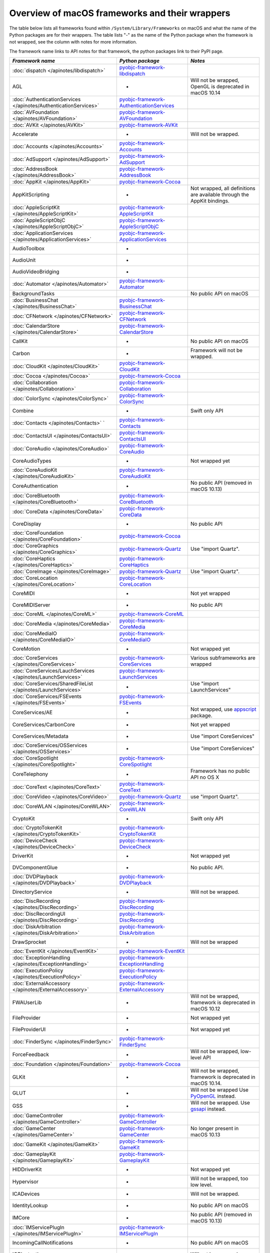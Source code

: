 Overview of macOS frameworks and their wrappers
===============================================

The table below lists all frameworks found within ``/System/Library/Frameworks`` on macOS and what the
name of the Python packages are for their wrappers. The table lists "-" as the name of the Python package when
the framework is not wrapped, see the column with notes for more information.

The framework name links to API notes for that framework, the python packages link to their PyPI page.

+------------------------------------------------------------------+---------------------------------------------+-----------------------------------------+
| *Framework name*                                                 | *Python package*                            | *Notes*                                 |
+==================================================================+=============================================+=========================================+
| :doc:`dispatch </apinotes/libdispatch>`                          | `pyobjc-framework-libdispatch`_             |                                         |
+------------------------------------------------------------------+---------------------------------------------+-----------------------------------------+
| AGL                                                              | -                                           | Will not be wrapped, OpenGL is          |
|                                                                  |                                             | deprecated in macOS 10.14               |
+------------------------------------------------------------------+---------------------------------------------+-----------------------------------------+
| :doc:`AuthenticationServices </apinotes/AuthenticationServices>` | `pyobjc-framework-AuthenticationServices`_  |                                         |
+------------------------------------------------------------------+---------------------------------------------+-----------------------------------------+
| :doc:`AVFoundation </apinotes/AVFoundation>`                     | `pyobjc-framework-AVFoundation`_            |                                         |
+------------------------------------------------------------------+---------------------------------------------+-----------------------------------------+
| :doc:`AVKit </apinotes/AVKit>`                                   | `pyobjc-framework-AVKit`_                   |                                         |
+------------------------------------------------------------------+---------------------------------------------+-----------------------------------------+
| Accelerate                                                       | -                                           | Will not be wrapped.                    |
+------------------------------------------------------------------+---------------------------------------------+-----------------------------------------+
| :doc:`Accounts </apinotes/Accounts>`                             | `pyobjc-framework-Accounts`_                |                                         |
+------------------------------------------------------------------+---------------------------------------------+-----------------------------------------+
| :doc:`AdSupport </apinotes/AdSupport>`                           | `pyobjc-framework-AdSupport`_               |                                         |
+------------------------------------------------------------------+---------------------------------------------+-----------------------------------------+
| :doc:`AddressBook </apinotes/AddressBook>`                       | `pyobjc-framework-AddressBook`_             |                                         |
+------------------------------------------------------------------+---------------------------------------------+-----------------------------------------+
| :doc:`AppKit </apinotes/AppKit>`                                 | `pyobjc-framework-Cocoa`_                   |                                         |
+------------------------------------------------------------------+---------------------------------------------+-----------------------------------------+
| AppKitScripting                                                  | -                                           | Not wrapped, all definitions are        |
|                                                                  |                                             | available through the AppKit bindings.  |
+------------------------------------------------------------------+---------------------------------------------+-----------------------------------------+
| :doc:`AppleScriptKit </apinotes/AppleScriptKit>`                 | `pyobjc-framework-AppleScriptKit`_          |                                         |
+------------------------------------------------------------------+---------------------------------------------+-----------------------------------------+
| :doc:`AppleScriptObjC </apinotes/AppleScriptObjC>`               | `pyobjc-framework-AppleScriptObjC`_         |                                         |
+------------------------------------------------------------------+---------------------------------------------+-----------------------------------------+
| :doc:`ApplicationServices </apinotes/ApplicationServices>`       | `pyobjc-framework-ApplicationServices`_     |                                         |
+------------------------------------------------------------------+---------------------------------------------+-----------------------------------------+
| AudioToolbox                                                     | -                                           |                                         |
+------------------------------------------------------------------+---------------------------------------------+-----------------------------------------+
| AudioUnit                                                        | -                                           |                                         |
+------------------------------------------------------------------+---------------------------------------------+-----------------------------------------+
| AudioVideoBridging                                               | -                                           |                                         |
+------------------------------------------------------------------+---------------------------------------------+-----------------------------------------+
| :doc:`Automator </apinotes/Automator>`                           | `pyobjc-framework-Automator`_               |                                         |
+------------------------------------------------------------------+---------------------------------------------+-----------------------------------------+
| BackgroundTasks                                                  |                                             | No public API on macOS                  |
+------------------------------------------------------------------+---------------------------------------------+-----------------------------------------+
| :doc:`BusinessChat </apinotes/BusinessChat>`                     | `pyobjc-framework-BusinessChat`_            |                                         |
+------------------------------------------------------------------+---------------------------------------------+-----------------------------------------+
| :doc:`CFNetwork </apinotes/CFNetwork>`                           | `pyobjc-framework-CFNetwork`_               |                                         |
+------------------------------------------------------------------+---------------------------------------------+-----------------------------------------+
| :doc:`CalendarStore </apinotes/CalendarStore>`                   | `pyobjc-framework-CalendarStore`_           |                                         |
+------------------------------------------------------------------+---------------------------------------------+-----------------------------------------+
| CallKit                                                          | -                                           | No public API on macOS                  |
+------------------------------------------------------------------+---------------------------------------------+-----------------------------------------+
| Carbon                                                           | -                                           | Framework will not be wrapped.          |
+------------------------------------------------------------------+---------------------------------------------+-----------------------------------------+
| :doc:`CloudKit </apinotes/CloudKit>`                             | `pyobjc-framework-CloudKit`_                |                                         |
+------------------------------------------------------------------+---------------------------------------------+-----------------------------------------+
| :doc:`Cocoa </apinotes/Cocoa>`                                   | `pyobjc-framework-Cocoa`_                   |                                         |
+------------------------------------------------------------------+---------------------------------------------+-----------------------------------------+
| :doc:`Collaboration </apinotes/Collaboration>`                   | `pyobjc-framework-Collaboration`_           |                                         |
+------------------------------------------------------------------+---------------------------------------------+-----------------------------------------+
| :doc:`ColorSync </apinotes/ColorSync>`                           | `pyobjc-framework-ColorSync`_               |                                         |
+------------------------------------------------------------------+---------------------------------------------+-----------------------------------------+
| Combine                                                          | -                                           | Swift only API                          |
+------------------------------------------------------------------+---------------------------------------------+-----------------------------------------+
| :doc:`Contacts </apinotes/Contacts>`  `                          | `pyobjc-framework-Contacts`_                |                                         |
+------------------------------------------------------------------+---------------------------------------------+-----------------------------------------+
| :doc:`ContactsUI </apinotes/ContactsUI>`                         | `pyobjc-framework-ContactsUI`_              |                                         |
+------------------------------------------------------------------+---------------------------------------------+-----------------------------------------+
| :doc:`CoreAudio </apinotes/CoreAudio>`                           | `pyobjc-framework-CoreAudio`_               |                                         |
+------------------------------------------------------------------+---------------------------------------------+-----------------------------------------+
| CoreAudioTypes                                                   | -                                           | Not wrapped yet                         |
+------------------------------------------------------------------+---------------------------------------------+-----------------------------------------+
| :doc:`CoreAudioKit </apinotes/CoreAudioKit>`                     | `pyobjc-framework-CoreAudioKit`_            |                                         |
+------------------------------------------------------------------+---------------------------------------------+-----------------------------------------+
| CoreAuthentication                                               | -                                           | No public API (removed in macOS 10.13)  |
+------------------------------------------------------------------+---------------------------------------------+-----------------------------------------+
| :doc:`CoreBluetooth </apinotes/CoreBluetooth>`                   | `pyobjc-framework-CoreBluetooth`_           |                                         |
+------------------------------------------------------------------+---------------------------------------------+-----------------------------------------+
| :doc:`CoreData </apinotes/CoreData>`                             | `pyobjc-framework-CoreData`_                |                                         |
+------------------------------------------------------------------+---------------------------------------------+-----------------------------------------+
| CoreDisplay                                                      | -                                           | No public API                           |
+------------------------------------------------------------------+---------------------------------------------+-----------------------------------------+
| :doc:`CoreFoundation </apinotes/CoreFoundation>`                 | `pyobjc-framework-Cocoa`_                   |                                         |
+------------------------------------------------------------------+---------------------------------------------+-----------------------------------------+
| :doc:`CoreGraphics </apinotes/CoreGraphics>`                     | `pyobjc-framework-Quartz`_                  | Use "import Quartz".                    |
+------------------------------------------------------------------+---------------------------------------------+-----------------------------------------+
| :doc:`CoreHaptics </apinotes/CoreHaptics>`                       | `pyobjc-framework-CoreHaptics`_             |                                         |
+------------------------------------------------------------------+---------------------------------------------+-----------------------------------------+
| :doc:`CoreImage </apinotes/CoreImage>`                           | `pyobjc-framework-Quartz`_                  | Use "import Quartz".                    |
+------------------------------------------------------------------+---------------------------------------------+-----------------------------------------+
| :doc:`CoreLocation </apinotes/CoreLocation>`                     | `pyobjc-framework-CoreLocation`_            |                                         |
+------------------------------------------------------------------+---------------------------------------------+-----------------------------------------+
| CoreMIDI                                                         | -                                           | Not yet wrapped                         |
+------------------------------------------------------------------+---------------------------------------------+-----------------------------------------+
| CoreMIDIServer                                                   | -                                           | No public API                           |
+------------------------------------------------------------------+---------------------------------------------+-----------------------------------------+
| :doc:`CoreML </apinotes/CoreML>`                                 | `pyobjc-framework-CoreML`_                  |                                         |
+------------------------------------------------------------------+---------------------------------------------+-----------------------------------------+
| :doc:`CoreMedia </apinotes/CoreMedia>`                           | `pyobjc-framework-CoreMedia`_               |                                         |
+------------------------------------------------------------------+---------------------------------------------+-----------------------------------------+
| :doc:`CoreMediaIO </apinotes/CoreMediaIO>`                       | `pyobjc-framework-CoreMediaIO`_             |                                         |
+------------------------------------------------------------------+---------------------------------------------+-----------------------------------------+
| CoreMotion                                                       | -                                           | Not wrapped yet                         |
+------------------------------------------------------------------+---------------------------------------------+-----------------------------------------+
| :doc:`CoreServices </apinotes/CoreServices>`                     | `pyobjc-framework-CoreServices`_            | Various subframeworks are wrapped       |
+------------------------------------------------------------------+---------------------------------------------+-----------------------------------------+
| :doc:`CoreServices/LauchServices </apinotes/LaunchServices>`     | `pyobjc-framework-LaunchServices`_          |                                         |
+------------------------------------------------------------------+---------------------------------------------+-----------------------------------------+
| :doc:`CoreServices/SharedFileList </apinotes/LaunchServices>`    | -                                           | Use "import LaunchServices"             |
+------------------------------------------------------------------+---------------------------------------------+-----------------------------------------+
| :doc:`CoreServices/FSEvents </apinotes/FSEvents>`                | `pyobjc-framework-FSEvents`_                |                                         |
+------------------------------------------------------------------+---------------------------------------------+-----------------------------------------+
| CoreServices/AE                                                  | -                                           | Not wrapped, use `appscript`_ package.  |
+------------------------------------------------------------------+---------------------------------------------+-----------------------------------------+
| CoreServices/CarbonCore                                          | -                                           | Not yet wrapped                         |
+------------------------------------------------------------------+---------------------------------------------+-----------------------------------------+
| CoreServices/Metadata                                            | -                                           | Use "import CoreServices"               |
+------------------------------------------------------------------+---------------------------------------------+-----------------------------------------+
| :doc:`CoreServices/OSServices </apinotes/OSServices>`            | -                                           | Use "import CoreServices"               |
+------------------------------------------------------------------+---------------------------------------------+-----------------------------------------+
| :doc:`CoreSpotlight </apinotes/CoreSpotlight>`                   | `pyobjc-framework-CoreSpotlight`_           |                                         |
+------------------------------------------------------------------+---------------------------------------------+-----------------------------------------+
| CoreTelephony                                                    | -                                           | Framework has no public API no OS X     |
+------------------------------------------------------------------+---------------------------------------------+-----------------------------------------+
| :doc:`CoreText </apinotes/CoreText>`                             | `pyobjc-framework-CoreText`_                |                                         |
+------------------------------------------------------------------+---------------------------------------------+-----------------------------------------+
| :doc:`CoreVideo </apinotes/CoreVideo>`                           | `pyobjc-framework-Quartz`_                  | use "import Quartz".                    |
+------------------------------------------------------------------+---------------------------------------------+-----------------------------------------+
| :doc:`CoreWLAN </apinotes/CoreWLAN>`                             | `pyobjc-framework-CoreWLAN`_                |                                         |
+------------------------------------------------------------------+---------------------------------------------+-----------------------------------------+
| CryptoKit                                                        | -                                           | Swift only API                          |
+------------------------------------------------------------------+---------------------------------------------+-----------------------------------------+
| :doc:`CryptoTokenKit </apinotes/CryptoTokenKit>`                 | `pyobjc-framework-CryptoTokenKit`_          |                                         |
+------------------------------------------------------------------+---------------------------------------------+-----------------------------------------+
| :doc:`DeviceCheck </apinotes/DeviceCheck>`                       | `pyobjc-framework-DeviceCheck`_             |                                         |
+------------------------------------------------------------------+---------------------------------------------+-----------------------------------------+
| DriverKit                                                        | -                                           | Not wrapped yet                         |
+------------------------------------------------------------------+---------------------------------------------+-----------------------------------------+
| DVComponentGlue                                                  | -                                           | No public API.                          |
+------------------------------------------------------------------+---------------------------------------------+-----------------------------------------+
| :doc:`DVDPlayback </apinotes/DVDPlayback>`                       | `pyobjc-framework-DVDPlayback`_             |                                         |
+------------------------------------------------------------------+---------------------------------------------+-----------------------------------------+
| DirectoryService                                                 | -                                           | Will not be wrapped.                    |
+------------------------------------------------------------------+---------------------------------------------+-----------------------------------------+
| :doc:`DiscRecording </apinotes/DiscRecording>`                   | `pyobjc-framework-DiscRecording`_           |                                         |
+------------------------------------------------------------------+---------------------------------------------+-----------------------------------------+
| :doc:`DiscRecordingUI </apinotes/DiscRecording>`                 | `pyobjc-framework-DiscRecording`_           |                                         |
+------------------------------------------------------------------+---------------------------------------------+-----------------------------------------+
| :doc:`DiskArbitration </apinotes/DiskArbitration>`               | `pyobjc-framework-DiskArbitration`_         |                                         |
+------------------------------------------------------------------+---------------------------------------------+-----------------------------------------+
| DrawSprocket                                                     | -                                           | Will not be wrapped                     |
+------------------------------------------------------------------+---------------------------------------------+-----------------------------------------+
| :doc:`EventKit </apinotes/EventKit>`                             | `pyobjc-framework-EventKit`_                |                                         |
+------------------------------------------------------------------+---------------------------------------------+-----------------------------------------+
| :doc:`ExceptionHandling </apinotes/ExceptionHandling>`           | `pyobjc-framework-ExceptionHandling`_       |                                         |
+------------------------------------------------------------------+---------------------------------------------+-----------------------------------------+
| :doc:`ExecutionPolicy </apinotes/ExecutionPolicy>`               | `pyobjc-framework-ExecutionPolicy`_         |                                         |
+------------------------------------------------------------------+---------------------------------------------+-----------------------------------------+
| :doc:`ExternalAccessory </apinotes/ExternalAccessory>`           | `pyobjc-framework-ExternalAccessory`_       |                                         |
+------------------------------------------------------------------+---------------------------------------------+-----------------------------------------+
| FWAUserLib                                                       | -                                           | Will not be wrapped, framework is       |
|                                                                  |                                             | deprecated in macOS 10.12               |
+------------------------------------------------------------------+---------------------------------------------+-----------------------------------------+
| FileProvider                                                     | -                                           | Not wrapped yet                         |
+------------------------------------------------------------------+---------------------------------------------+-----------------------------------------+
| FileProviderUI                                                   | -                                           | Not wrapped yet                         |
+------------------------------------------------------------------+---------------------------------------------+-----------------------------------------+
| :doc:`FinderSync </apinotes/FinderSync>`                         | `pyobjc-framework-FinderSync`_              |                                         |
+------------------------------------------------------------------+---------------------------------------------+-----------------------------------------+
| ForceFeedback                                                    | -                                           | Will not be wrapped, low-level API      |
+------------------------------------------------------------------+---------------------------------------------+-----------------------------------------+
| :doc:`Foundation </apinotes/Foundation>`                         | `pyobjc-framework-Cocoa`_                   |                                         |
+------------------------------------------------------------------+---------------------------------------------+-----------------------------------------+
| GLKit                                                            | -                                           | Will not be wrapped, framework is       |
|                                                                  |                                             | deprecated in macOS 10.14.              |
+------------------------------------------------------------------+---------------------------------------------+-----------------------------------------+
| GLUT                                                             | -                                           | Will not be wrapped                     |
|                                                                  |                                             | Use `PyOpenGL`_ instead.                |
+------------------------------------------------------------------+---------------------------------------------+-----------------------------------------+
| GSS                                                              | -                                           | Will not be wrapped.                    |
|                                                                  |                                             | Use `gssapi`_ instead.                  |
+------------------------------------------------------------------+---------------------------------------------+-----------------------------------------+
| :doc:`GameController </apinotes/GameController>`                 | `pyobjc-framework-GameController`_          |                                         |
+------------------------------------------------------------------+---------------------------------------------+-----------------------------------------+
| :doc:`GameCenter </apinotes/GameCenter>`                         | `pyobjc-framework-GameCenter`_              | No longer present in macOS 10.13        |
+------------------------------------------------------------------+---------------------------------------------+-----------------------------------------+
| :doc:`GameKit </apinotes/GameKit>`                               | `pyobjc-framework-GameKit`_                 |                                         |
+------------------------------------------------------------------+---------------------------------------------+-----------------------------------------+
| :doc:`GameplayKit </apinotes/GameplayKit>`                       | `pyobjc-framework-GameplayKit`_             |                                         |
+------------------------------------------------------------------+---------------------------------------------+-----------------------------------------+
| HIDDriverKit                                                     | -                                           | Not wrapped yet                         |
+------------------------------------------------------------------+---------------------------------------------+-----------------------------------------+
| Hypervisor                                                       | -                                           | Will not be wrapped, too low level.     |
+------------------------------------------------------------------+---------------------------------------------+-----------------------------------------+
| ICADevices                                                       | -                                           | Will not be wrapped.                    |
+------------------------------------------------------------------+---------------------------------------------+-----------------------------------------+
| IdentityLookup                                                   | -                                           | No public API on macOS                  |
+------------------------------------------------------------------+---------------------------------------------+-----------------------------------------+
| IMCore                                                           | -                                           | No public API (removed in macOS 10.13)  |
+------------------------------------------------------------------+---------------------------------------------+-----------------------------------------+
| :doc:`IMServicePlugIn </apinotes/IMServicePlugIn>`               | `pyobjc-framework-IMServicePlugIn`_         |                                         |
+------------------------------------------------------------------+---------------------------------------------+-----------------------------------------+
| IncomingCallNotifications                                        | -                                           | No public API on macOS                  |
+------------------------------------------------------------------+---------------------------------------------+-----------------------------------------+
| IOBluetooth                                                      | -                                           | Will not be wrapped.                    |
+------------------------------------------------------------------+---------------------------------------------+-----------------------------------------+
| IOBluetoothUI                                                    | -                                           | Will not be wrapped.                    |
+------------------------------------------------------------------+---------------------------------------------+-----------------------------------------+
| IOKit                                                            | -                                           | Will not be wrapped.                    |
+------------------------------------------------------------------+---------------------------------------------+-----------------------------------------+
| :doc:`IOSurface </apinotes/IOSurface>`                           | `pyobjc-framework-IOSurface`_               |                                         |
+------------------------------------------------------------------+---------------------------------------------+-----------------------------------------+
| IOUSBHost                                                        | -                                           | Not wrapped yet                         |
+------------------------------------------------------------------+---------------------------------------------+-----------------------------------------+
| :doc:`ImageCaptureCore </apinotes/ImageCaptureCore>`             | `pyobjc-framework-ImageCaptureCore`_        |                                         |
+------------------------------------------------------------------+---------------------------------------------+-----------------------------------------+
| :doc:`ImageIO </apinotes/ImageIO>`                               | `pyobjc-framework-Quartz`_                  | use "import Quartz".                    |
+------------------------------------------------------------------+---------------------------------------------+-----------------------------------------+
| Quartz / :doc:`ImageKit </apinotes/ImageKit>`                    | `pyobjc-framework-Quartz`_                  | use "import Quartz".                    |
+------------------------------------------------------------------+---------------------------------------------+-----------------------------------------+
| :doc:`InputMethodKit </apinotes/InputMethodKit>`                 | `pyobjc-framework-InputMethodKit`_          |                                         |
+------------------------------------------------------------------+---------------------------------------------+-----------------------------------------+
| :doc:`InstallerPlugins </apinotes/InstallerPlugins>`             | `pyobjc-framework-InstallerPlugins`_        |                                         |
+------------------------------------------------------------------+---------------------------------------------+-----------------------------------------+
| :doc:`InstantMessage </apinotes/InstantMessage>`                 | `pyobjc-framework-InstantMessage`_          |                                         |
+------------------------------------------------------------------+---------------------------------------------+-----------------------------------------+
| :doc:`Intents </apinotes/Intents>`                               | `pyobjc-framework-Intents`_                 |                                         |
+------------------------------------------------------------------+---------------------------------------------+-----------------------------------------+
| JavaFrameEmbedding                                               | -                                           | Will not be wrapped.                    |
+------------------------------------------------------------------+---------------------------------------------+-----------------------------------------+
| :doc:`JavaScriptCore </apinotes/JavaScriptCore>`                 | `pyobjc-framework-WebKit`_                  |                                         |
+------------------------------------------------------------------+---------------------------------------------+-----------------------------------------+
| JavaVM                                                           | -                                           | Will not be wrapped.                    |
+------------------------------------------------------------------+---------------------------------------------+-----------------------------------------+
| Kerberos                                                         | -                                           | Will not be wrapped.                    |
+------------------------------------------------------------------+---------------------------------------------+-----------------------------------------+
| Kernel                                                           | -                                           | Will not be wrapped.                    |
+------------------------------------------------------------------+---------------------------------------------+-----------------------------------------+
| LDAP                                                             | -                                           | Will not be wrapped.                    |
|                                                                  |                                             | Use `python-ldap`_ instead.             |
+------------------------------------------------------------------+---------------------------------------------+-----------------------------------------+
| :doc:`LatentSemanticMapping </apinotes/LatentSemanticMapping>`   | `pyobjc-framework-LatentSemanticMapping`_   |                                         |
+------------------------------------------------------------------+---------------------------------------------+-----------------------------------------+
| :doc:`LinkPresentation </apinotes/LinkPresentation>`             | `pyobjc-framework-LinkPresentation`_        |                                         |
+------------------------------------------------------------------+---------------------------------------------+-----------------------------------------+
| :doc:`LocalAuthentication </apinotes/LocalAuthentication>`       | `pyobjc-framework-LocalAuthentication`_     |                                         |
+------------------------------------------------------------------+---------------------------------------------+-----------------------------------------+
| :doc:`Logging </apinotes/Logging>`                               | `pyobjc-framework-Logging`_                 |                                         |
+------------------------------------------------------------------+---------------------------------------------+-----------------------------------------+
| :doc:`MapKit </apinotes/MapKit>`                                 | `pyobjc-framework-MapKit`_                  |                                         |
+------------------------------------------------------------------+---------------------------------------------+-----------------------------------------+
| :doc:`MediaAccessibility </apinotes/MediaAccessibility>`         | `pyobjc-framework-MediaAccessibility`_      |                                         |
+------------------------------------------------------------------+---------------------------------------------+-----------------------------------------+
| :doc:`MediaLibrary </apinotes/MediaLibrary>`                     | `pyobjc-framework-MediaLibrary`_            |                                         |
+------------------------------------------------------------------+---------------------------------------------+-----------------------------------------+
| :doc:`MediaPlayer </apinotes/MediaPlayer>`                       | `pyobjc-framework-MediaPlayer`_             |                                         |
+------------------------------------------------------------------+---------------------------------------------+-----------------------------------------+
| :doc:`MediaToolbox </apinotes/MediaToolbox>`                     | `pyobjc-framework-MediaToolbox`_            |                                         |
+------------------------------------------------------------------+---------------------------------------------+-----------------------------------------+
| :doc:`Message </apinotes/Message>`                               | `pyobjc-framework-Message`_                 | Not present on OSX 10.9 or later        |
+------------------------------------------------------------------+---------------------------------------------+-----------------------------------------+
| Metal                                                            | -                                           | Not wrapped yet                         |
+------------------------------------------------------------------+---------------------------------------------+-----------------------------------------+
| :doc:`MetalKit </apinotes/MetalKit>`                             | `pyobjc-framework-MetalKit`_                |                                         |
+------------------------------------------------------------------+---------------------------------------------+-----------------------------------------+
| MetalPerformanceShaders                                          | -                                           | Not wrapped yet                         |
+------------------------------------------------------------------+---------------------------------------------+-----------------------------------------+
| MetricKit                                                        | -                                           | No public API on macOS                  |
+------------------------------------------------------------------+---------------------------------------------+-----------------------------------------+
| :doc:`ModelIO </apinotes/ModelIO>`                               | `pyobjc-framework-ModelIO`_                 |                                         |
+------------------------------------------------------------------+---------------------------------------------+-----------------------------------------+
| :doc:`MultipeerConnectivity </apinotes/MultipeerConnectivity>`   | `pyobjc-framework-MultipeerConnectivity`_   |                                         |
+------------------------------------------------------------------+---------------------------------------------+-----------------------------------------+
| :doc:`NaturalLanguage </apinotes/NaturalLanguage>`               | `pyobjc-framework-NaturalLanguage`_         |                                         |
+------------------------------------------------------------------+---------------------------------------------+-----------------------------------------+
| :doc:`NetFS </apinotes/NetFS>`                                   | `pyobjc-framework-NetFS`_                   |                                         |
+------------------------------------------------------------------+---------------------------------------------+-----------------------------------------+
| :doc:`Network </apinotes/Network>`                               | `pyobjc-framework-Network`_                 |                                         |
+------------------------------------------------------------------+---------------------------------------------+-----------------------------------------+
| NetworkDriverKit                                                 | -                                           | Not wrapped yet                         |
+------------------------------------------------------------------+---------------------------------------------+-----------------------------------------+
| :doc:`NetworkExtension </apinotes/NetworkExtension>`             | `pyobjc-framework-NetworkExtension`_        |                                         |
+------------------------------------------------------------------+---------------------------------------------+-----------------------------------------+
| :doc:`NotificationCenter </apinotes/NotificationCenter>`         | `pyobjc-framework-NotificationCenter`_      |                                         |
+------------------------------------------------------------------+---------------------------------------------+-----------------------------------------+
| :doc:`OSAKit </apinotes/OSAKit>`                                 | `pyobjc-framework-OSAKit`_                  |                                         |
+------------------------------------------------------------------+---------------------------------------------+-----------------------------------------+
| OpenAL                                                           | -                                           | Will not be wrapped.                    |
|                                                                  |                                             | Use `PyAL`_ instead.                    |
|                                                                  |                                             | Deprecated in macOS 10.15.              |
+------------------------------------------------------------------+---------------------------------------------+-----------------------------------------+
| OpenCL                                                           | -                                           | Will not be wrapped.                    |
|                                                                  |                                             | Use `pyopencl`_ instead.                |
+------------------------------------------------------------------+---------------------------------------------+-----------------------------------------+
| :doc:`OpenDirectory </apinotes/OpenDirectory>`                   | `pyobjc-framework-OpenDirectory`_           |                                         |
+------------------------------------------------------------------+---------------------------------------------+-----------------------------------------+
| OpenGL                                                           | -                                           | Will not be wrapped.                    |
|                                                                  |                                             | Use `PyOpenGL`_ instead.                |
+------------------------------------------------------------------+---------------------------------------------+-----------------------------------------+
| PCSC                                                             | -                                           | Use `pyscard`_ instead.                 |
+------------------------------------------------------------------+---------------------------------------------+-----------------------------------------+
| :doc:`PDFKit </apinotes/PDFKit>`                                 | `pyobjc-framework-Quartz`_                  | Use "import Quartz".                    |
+------------------------------------------------------------------+---------------------------------------------+-----------------------------------------+
| :doc:`PencilKit </apinotes/PencilKit>`                           | `pyobjc-framework-PencilKit`_               |                                         |
+------------------------------------------------------------------+---------------------------------------------+-----------------------------------------+
| :doc:`Photos </apinotes/Photos>`                                 | `pyobjc-framework-Photos`_                  |                                         |
+------------------------------------------------------------------+---------------------------------------------+-----------------------------------------+
| :doc:`PhotosUI </apinotes/PhotosUI>`                             | `pyobjc-framework-PhotosUI`_                |                                         |
+------------------------------------------------------------------+---------------------------------------------+-----------------------------------------+
| :doc:`PreferencePanes </apinotes/PreferencePanes>`               | `pyobjc-framework-PreferencePanes`_         |                                         |
+------------------------------------------------------------------+---------------------------------------------+-----------------------------------------+
| :doc:`PubSub </apinotes/PubSub>`                                 | `pyobjc-framework-PubSub`_                  |                                         |
+------------------------------------------------------------------+---------------------------------------------+-----------------------------------------+
| :doc:`PushKit </apinotes/PushKit>`                               | `pyobjc-framework-PushKit`_                 |                                         |
+------------------------------------------------------------------+---------------------------------------------+-----------------------------------------+
| Python                                                           | -                                           | Will not be wrapped.                    |
+------------------------------------------------------------------+---------------------------------------------+-----------------------------------------+
| :doc:`QTKit </apinotes/QTKit>`                                   | `pyobjc-framework-QTKit`_                   | Removed in macOS 10.15                  |
+------------------------------------------------------------------+---------------------------------------------+-----------------------------------------+
| :doc:`Quartz </apinotes/Quartz>`                                 | `pyobjc-framework-Quartz`_                  |                                         |
+------------------------------------------------------------------+---------------------------------------------+-----------------------------------------+
| :doc:`QuickLookThumbnailing </apinotes/QuickLookThumbnailing>`   | `pyobjc-framework-QuickLookThumbnailing`_   |                                         |
+------------------------------------------------------------------+---------------------------------------------+-----------------------------------------+
| Quartz / :doc:`QuartzComposer </apinotes/QuartzComposer>`        | `pyobjc-framework-Quartz`_                  | Use "import Quartz"                     |
+------------------------------------------------------------------+---------------------------------------------+-----------------------------------------+
| :doc:`QuartzCore </apinotes/QuartzCore>`                         | `pyobjc-framework-Quartz`_                  | Use "import Quartz".                    |
+------------------------------------------------------------------+---------------------------------------------+-----------------------------------------+
| Quartz / :doc:`QuartzFilters </apinotes/QuartzFilters>`          | `pyobjc-framework-Quartz`_                  | Use "import Quartz".                    |
+------------------------------------------------------------------+---------------------------------------------+-----------------------------------------+
| :doc:`QuickLook </apinotes/QuickLook>`                           | `pyobjc-framework-Quartz`_                  | Use "import Quartz".                    |
+------------------------------------------------------------------+---------------------------------------------+-----------------------------------------+
| Quartz / :doc:`QuickLookUI </apinotes/QuickLookUI>`              | `pyobjc-framework-Quartz`_                  | Use "import Quartz".                    |
+------------------------------------------------------------------+---------------------------------------------+-----------------------------------------+
| QuickTime                                                        | -                                           | Will not be wrapped.                    |
+------------------------------------------------------------------+---------------------------------------------+-----------------------------------------+
| Ruby                                                             | -                                           | Will not be wrapped.                    |
+------------------------------------------------------------------+---------------------------------------------+-----------------------------------------+
| :doc:`SafariServices </apinotes/SafariServices>`                 | `pyobjc-framework-SafariServices`_          |                                         |
+------------------------------------------------------------------+---------------------------------------------+-----------------------------------------+
| :doc:`SceneKit </apinotes/SceneKit>`                             | `pyobjc-framework-SceneKit`_                |                                         |
+------------------------------------------------------------------+---------------------------------------------+-----------------------------------------+
| :doc:`ScreenSaver </apinotes/ScreenSaver>`                       | `pyobjc-framework-ScreenSaver`_             |                                         |
+------------------------------------------------------------------+---------------------------------------------+-----------------------------------------+
| ScreenTime                                                       | -                                           | Not a public API.                       |
+------------------------------------------------------------------+---------------------------------------------+-----------------------------------------+
| Scripting                                                        | -                                           | This framework is (long) deprecated,    |
|                                                                  |                                             | use "import Foundation" instead.        |
+------------------------------------------------------------------+---------------------------------------------+-----------------------------------------+
| :doc:`ScriptingBridge </apinotes/ScriptingBridge>`               | `pyobjc-framework-ScriptingBridge`_         |                                         |
+------------------------------------------------------------------+---------------------------------------------+-----------------------------------------+
| :doc:`Security </apinotes/Security>`                             | `pyobjc-framework-Security`_                |                                         |
+------------------------------------------------------------------+---------------------------------------------+-----------------------------------------+
| :doc:`SecurityFoundation </apinotes/SecurityFoundation>`         | `pyobjc-framework-SecurityFoundation`_      |                                         |
+------------------------------------------------------------------+---------------------------------------------+-----------------------------------------+
| :doc:`SecurityInterface </apinotes/SecurityInterface>`           | `pyobjc-framework-SecurityInterface`_       |                                         |
+------------------------------------------------------------------+---------------------------------------------+-----------------------------------------+
| :doc:`ServerNotification </apinotes/ServerNotification>`         | `pyobjc-framework-ServerNotification`_      | Removed in macOS 10.9                   |
+------------------------------------------------------------------+---------------------------------------------+-----------------------------------------+
| :doc:`ServiceManagement </apinotes/ServiceManagement>`           | `pyobjc-framework-ServiceManagement`_       |                                         |
+------------------------------------------------------------------+---------------------------------------------+-----------------------------------------+
| :doc:`Social </apinotes/Social>`                                 | `pyobjc-framework-Social`_                  |                                         |
+------------------------------------------------------------------+---------------------------------------------+-----------------------------------------+
| SoundAnalysis                                                    | -                                           | Not wrapped yet                         |
+------------------------------------------------------------------+---------------------------------------------+-----------------------------------------+
| :doc:`Speech </apinotes/Speech>`                                 | `pyobjc-framework-Speech`_                  |                                         |
+------------------------------------------------------------------+---------------------------------------------+-----------------------------------------+
| :doc:`SpriteKit </apinotes/SpriteKit>`                           | `pyobjc-framework-SpriteKit`_               |                                         |
+------------------------------------------------------------------+---------------------------------------------+-----------------------------------------+
| :doc:`StoreKit </apinotes/StoreKit>`                             | `pyobjc-framework-StoreKit`_                |                                         |
+------------------------------------------------------------------+---------------------------------------------+-----------------------------------------+
| SwiftUI                                                          | -                                           | Swift only API.                         |
+------------------------------------------------------------------+---------------------------------------------+-----------------------------------------+
| :doc:`SyncServices </apinotes/SyncServices>`                     | `pyobjc-framework-SyncServices`_            |                                         |
+------------------------------------------------------------------+---------------------------------------------+-----------------------------------------+
| System                                                           | -                                           | No public API.                          |
+------------------------------------------------------------------+---------------------------------------------+-----------------------------------------+
| :doc:`SystemExtensions </apinotes/SystemExtensions>`             | `pyobjc-framework-SystemExtensions`_        |                                         |
+------------------------------------------------------------------+---------------------------------------------+-----------------------------------------+
| :doc:`SystemConfiguration </apinotes/SystemConfiguration>`       | `pyobjc-framework-SystemConfiguration`_     |                                         |
+------------------------------------------------------------------+---------------------------------------------+-----------------------------------------+
| TWAIN                                                            | -                                           | Will not be wrapped. Use the            |
|                                                                  |                                             | "ImageCaptureCore" framework instead.   |
+------------------------------------------------------------------+---------------------------------------------+-----------------------------------------+
| Tcl                                                              | -                                           | Will not be wrapped.                    |
+------------------------------------------------------------------+---------------------------------------------+-----------------------------------------+
| Tk                                                               | -                                           | Will not be wrapped, use :mod:`tkinter`.|
+------------------------------------------------------------------+---------------------------------------------+-----------------------------------------+
| USBDriverKit                                                     | -                                           | Not wrapped yet                         |
+------------------------------------------------------------------+---------------------------------------------+-----------------------------------------+
| USBSerialDriverKit                                               | -                                           | Not wrapped yet                         |
+------------------------------------------------------------------+---------------------------------------------+-----------------------------------------+
| :doc:`UserNotifications </apinotes/UserNotifications>`           | `pyobjc-framework-UserNotifications`_       |                                         |
+------------------------------------------------------------------+---------------------------------------------+-----------------------------------------+
| VideoDecodeAcceleration                                          | -                                           | Deprecated in macOS 10.11, won't be     |
|                                                                  |                                             | wrapped.                                |
+------------------------------------------------------------------+---------------------------------------------+-----------------------------------------+
| :doc:`VideoSubscriberAccount </apinotes/VideoSubscriberAccount>` | `pyobjc-framework-VideoSubscriberAccount`_  |                                         |
+------------------------------------------------------------------+---------------------------------------------+-----------------------------------------+
| :doc:`VideoToolbox </apinotes/VideoToolbox>`                     | `pyobjc-framework-VideoToolbox`_            |                                         |
+------------------------------------------------------------------+---------------------------------------------+-----------------------------------------+
| :doc:`Vision </apinotes/Vision>`                                 | `pyobjc-framework-Vision`_                  |                                         |
+------------------------------------------------------------------+---------------------------------------------+-----------------------------------------+
| :doc:`WebKit </apinotes/WebKit>`                                 | `pyobjc-framework-WebKit`_                  |                                         |
+------------------------------------------------------------------+---------------------------------------------+-----------------------------------------+
| :doc:`XgridFoundation </apinotes/XgridFoundation>`               | `pyobjc-framework-XgridFoundation`_         | Not present on OSX 10.8 or later        |
+------------------------------------------------------------------+---------------------------------------------+-----------------------------------------+
| :doc:`iTunesLibrary </apinotes/iTunesLibrary>`                   | `pyobjc-framework-iTunesLibrary`_           |                                         |
+------------------------------------------------------------------+---------------------------------------------+-----------------------------------------+
| vecLib                                                           | -                                           | Will not be wrapped.                    |
+------------------------------------------------------------------+---------------------------------------------+-----------------------------------------+
| vmnet                                                            | -                                           | Will not be wrapped, too low level.     |
+------------------------------------------------------------------+---------------------------------------------+-----------------------------------------+

Frameworks that are marked as "Will not be wrapped" will not be wrapped, mostly because these frameworks are not
usefull for Python programmers. Frameworks that are marked with "Not wrapped yet" will be wrapped in some future
version of PyObjC although there is no explicit roadmap for this.

Frameworks that are marked as "Swift only API" have a public API for Swift, but not for other languages. This
cannot be wrapped using PyObjC.

.. _PyAL: https://pypi.org/project/PyAL

.. _PyOpenGL: https://pypi.org/project/PyOpenGL

.. _appscript: https://pypi.org/project/appscript

.. _gssapi: https://pypi.org/project/gssapi

.. _python-ldap: https://pypi.org/project/python-ldap

.. _pyopencl: https://pypi.org/project/pyopencl

.. _pyscard: https://pypi.org/project/pyscard

.. _`pyobjc-framework-AVKit`: https://pypi.org/project/pyobjc-framework-AVKit/
.. _`pyobjc-framework-Accounts`: https://pypi.org/project/pyobjc-framework-Accounts/
.. _`pyobjc-framework-AddressBook`: https://pypi.org/project/pyobjc-framework-AddressBook/
.. _`pyobjc-framework-AppleScriptKit`: https://pypi.org/project/pyobjc-framework-AppleScriptKit/
.. _`pyobjc-framework-CoreServices`: https://pypi.org/project/pyobjc-framework-CoreServices/
.. _`pyobjc-framework-AppleScriptObjC`: https://pypi.org/project/pyobjc-framework-AppleScriptObjC/
.. _`pyobjc-framework-ApplicationServices`: https://pypi.org/project/pyobjc-framework-ApplicationServices/
.. _`pyobjc-framework-Automator`: https://pypi.org/project/pyobjc-framework-Automator/
.. _`pyobjc-framework-BusinessChat`: https://pypi.org/project/pyobjc-framework-BusinessChat/
.. _`pyobjc-framework-CFNetwork`: https://pypi.org/project/pyobjc-framework-CFNetwork/
.. _`pyobjc-framework-CalendarStore`: https://pypi.org/project/pyobjc-framework-CalendarStore/
.. _`pyobjc-framework-GameCenter`: https://pypi.org/project/pyobjc-framework-GameCenter/
.. _`pyobjc-framework-CloudKit`: https://pypi.org/project/pyobjc-framework-CloudKit/
.. _`pyobjc-framework-Cocoa`: https://pypi.org/project/pyobjc-framework-Cocoa/
.. _`pyobjc-framework-Collaboration`: https://pypi.org/project/pyobjc-framework-Collaboration/
.. _`pyobjc-framework-ColorSync`: https://pypi.org/project/pyobjc-framework-ColorSync/
.. _`pyobjc-framework-ContactsUI`: https://pypi.org/project/pyobjc-framework-ContactsUI/
.. _`pyobjc-framework-Contacts`: https://pypi.org/project/pyobjc-framework-Contacts/
.. _`pyobjc-framework-CoreBluetooth`: https://pypi.org/project/pyobjc-framework-CoreBluetooth/
.. _`pyobjc-framework-CoreData`: https://pypi.org/project/pyobjc-framework-CoreData/
.. _`pyobjc-framework-CoreLocation`: https://pypi.org/project/pyobjc-framework-CoreLocation/
.. _`pyobjc-framework-CoreML`: https://pypi.org/project/pyobjc-framework-CoreML/
.. _`pyobjc-framework-CoreSpotlight`: https://pypi.org/project/pyobjc-framework-CoreSpotlight/
.. _`pyobjc-framework-CoreText`: https://pypi.org/project/pyobjc-framework-CoreText/
.. _`pyobjc-framework-CoreWLAN`: https://pypi.org/project/pyobjc-framework-CoreWLAN/
.. _`pyobjc-framework-CryptoTokenKit`: https://pypi.org/project/pyobjc-framework-CryptoTokenKit/
.. _`pyobjc-framework-DiskArbitration`: https://pypi.org/project/pyobjc-framework-DiskArbitration/
.. _`pyobjc-framework-EventKit`: https://pypi.org/project/pyobjc-framework-EventKit/
.. _`pyobjc-framework-ExceptionHandling`: https://pypi.org/project/pyobjc-framework-ExceptionHandling/
.. _`pyobjc-framework-ExternalAccessory`: https://pypi.org/project/pyobjc-framework-ExternalAccessory/
.. _`pyobjc-framework-FSEvents`: https://pypi.org/project/pyobjc-framework-FSEvents/
.. _`pyobjc-framework-FinderSync`: https://pypi.org/project/pyobjc-framework-FinderSync/
.. _`pyobjc-framework-GameController`: https://pypi.org/project/pyobjc-framework-GameController/
.. _`pyobjc-framework-GameKit`: https://pypi.org/project/pyobjc-framework-GameKit/
.. _`pyobjc-framework-GameplayKit`: https://pypi.org/project/pyobjc-framework-GameplayKit/
.. _`pyobjc-framework-IMServicePlugIn`: https://pypi.org/project/pyobjc-framework-IMServicePlugIn/
.. _`pyobjc-framework-IOSurface`: https://pypi.org/project/pyobjc-framework-IOSurface/
.. _`pyobjc-framework-ImageCaptureCore`: https://pypi.org/project/pyobjc-framework-ImageCaptureCore/
.. _`pyobjc-framework-InputMethodKit`: https://pypi.org/project/pyobjc-framework-InputMethodKit/
.. _`pyobjc-framework-InstallerPlugins`: https://pypi.org/project/pyobjc-framework-InstallerPlugins/
.. _`pyobjc-framework-InstantMessage`: https://pypi.org/project/pyobjc-framework-InstantMessage/
.. _`pyobjc-framework-Intents`: https://pypi.org/project/pyobjc-framework-Intents/
.. _`pyobjc-framework-LatentSemanticMapping`: https://pypi.org/project/pyobjc-framework-LatentSemanticMapping/
.. _`pyobjc-framework-LaunchServices`: https://pypi.org/project/pyobjc-framework-LaunchServices/
.. _`pyobjc-framework-LocalAuthentication`: https://pypi.org/project/pyobjc-framework-LocalAuthentication/
.. _`pyobjc-framework-MapKit`: https://pypi.org/project/pyobjc-framework-MapKit/
.. _`pyobjc-framework-MediaAccessibility`: https://pypi.org/project/pyobjc-framework-MediaAccessibility/
.. _`pyobjc-framework-MediaLibrary`: https://pypi.org/project/pyobjc-framework-MediaLibrary/
.. _`pyobjc-framework-MediaPlayer`: https://pypi.org/project/pyobjc-framework-MediaPlayer/
.. _`pyobjc-framework-Message`: https://pypi.org/project/pyobjc-framework-Message/
.. _`pyobjc-framework-ModelIO`: https://pypi.org/project/pyobjc-framework-ModelIO/
.. _`pyobjc-framework-MultipeerConnectivity`: https://pypi.org/project/pyobjc-framework-MultipeerConnectivity/
.. _`pyobjc-framework-NetFS`: https://pypi.org/project/pyobjc-framework-NetFS/
.. _`pyobjc-framework-NetworkExtension`: https://pypi.org/project/pyobjc-framework-NetworkExtension/
.. _`pyobjc-framework-Network`: https://pypi.org/project/pyobjc-framework-Network/
.. _`pyobjc-framework-NotificationCenter`: https://pypi.org/project/pyobjc-framework-NotificationCenter/
.. _`pyobjc-framework-OpenDirectory`: https://pypi.org/project/pyobjc-framework-OpenDirectory/
.. _`pyobjc-framework-PhotosUI`: https://pypi.org/project/pyobjc-framework-PhotosUI/
.. _`pyobjc-framework-Photos`: https://pypi.org/project/pyobjc-framework-Photos/
.. _`pyobjc-framework-PreferencePanes`: https://pypi.org/project/pyobjc-framework-PreferencePanes/
.. _`pyobjc-framework-PubSub`: https://pypi.org/project/pyobjc-framework-PubSub/
.. _`pyobjc-framework-QTKit`: https://pypi.org/project/pyobjc-framework-QTKit/
.. _`pyobjc-framework-Quartz`: https://pypi.org/project/pyobjc-framework-Quartz/
.. _`pyobjc-framework-SafariServices`: https://pypi.org/project/pyobjc-framework-SafariServices/
.. _`pyobjc-framework-SceneKit`: https://pypi.org/project/pyobjc-framework-SceneKit/
.. _`pyobjc-framework-ScreenSaver`: https://pypi.org/project/pyobjc-framework-ScreenSaver/
.. _`pyobjc-framework-ScriptingBridge`: https://pypi.org/project/pyobjc-framework-ScriptingBridge/
.. _`pyobjc-framework-Security`: https://pypi.org/project/pyobjc-framework-Security/
.. _`pyobjc-framework-SecurityFoundation`: https://pypi.org/project/pyobjc-framework-SecurityFoundation/
.. _`pyobjc-framework-SecurityInterface`: https://pypi.org/project/pyobjc-framework-SecurityInterface/
.. _`pyobjc-framework-ServerNotification`: https://pypi.org/project/pyobjc-framework-ServerNotification/
.. _`pyobjc-framework-ServiceManagement`: https://pypi.org/project/pyobjc-framework-ServiceManagement/
.. _`pyobjc-framework-Social`: https://pypi.org/project/pyobjc-framework-Social/
.. _`pyobjc-framework-SpriteKit`: https://pypi.org/project/pyobjc-framework-SpriteKit/
.. _`pyobjc-framework-StoreKit`: https://pypi.org/project/pyobjc-framework-StoreKit/
.. _`pyobjc-framework-SyncServices`: https://pypi.org/project/pyobjc-framework-SyncServices/
.. _`pyobjc-framework-SystemConfiguration`: https://pypi.org/project/pyobjc-framework-SystemConfiguration/
.. _`pyobjc-framework-Vision`: https://pypi.org/project/pyobjc-framework-Vision/
.. _`pyobjc-framework-WebKit`: https://pypi.org/project/pyobjc-framework-WebKit/
.. _`pyobjc-framework-XgridFoundation`: https://pypi.org/project/pyobjc-framework-XgridFoundation/
.. _`pyobjc-framework-AVFoundation`: https://pypi.org/project/pyobjc-framework-AVFoundation/
.. _`pyobjc-framework-AdSupport`: https://pypi.org/project/pyobjc-framework-AdSupport/
.. _`pyobjc-framework-libdispatch`: https://pypi.org/project/pyobjc-framework-libdispatch/
.. _`pyobjc-framework-UserNotifications`: https://pypi.org/project/pyobjc-framework-UserNotifications/
.. _`pyobjc-framework-NaturalLanguage`: https://pypi.org/project/pyobjc-framework-NaturalLanguage/
.. _`pyobjc-framework-VideoSubscriberAccount`: https://pypi.org/project/pyobjc-framework-VideoSubscriberAccount/
.. _`pyobjc-framework-VideoToolbox`: https://pypi.org/project/pyobjc-framework-VideoToolbox/
.. _`pyobjc-framework-MediaToolbox`: https://pypi.org/project/pyobjc-framework-MediaToolbox/
.. _`pyobjc-framework-CoreMedia`: https://pypi.org/project/pyobjc-framework-CoreMedia/
.. _`pyobjc-framework-CoreMediaIO`: https://pypi.org/project/pyobjc-framework-CoreMediaIO/
.. _`pyobjc-framework-iTunesLibrary`: https://pypi.org/project/pyobjc-framework-iTunesLibrary/
.. _`pyobjc-framework-OSAKit`: https://pypi.org/project/pyobjc-framework-OSAKit/
.. _`pyobjc-framework-CoreAudio`: https://pypi.org/project/pyobjc-framework-CoreAudio/
.. _`pyobjc-framework-CoreAudioKit`: https://pypi.org/project/pyobjc-framework-CoreAudioKit/
.. _`pyobjc-framework-DiscRecording`: https://pypi.org/project/pyobjc-framework-DiscRecording/
.. _`pyobjc-framework-DiscRecordingUI`: https://pypi.org/project/pyobjc-framework-DiscRecordingUI/
.. _`pyobjc-framework-DVDPlayback`: https://pypi.org/project/pyobjc-framework-DVDPlayback/
.. _`pyobjc-framework-DeviceCheck`: https://pypi.org/project/pyobjc-framework-DeviceCheck/
.. _`pyobjc-framework-ExecutionPolicy`: https://pypi.org/project/pyobjc-framework-ExecutionPolicy/
.. _`pyobjc-framework-QuickLookThumbnailing`: https://pypi.org/project/pyobjc-framework-QuickLookThumbnailing/
.. _`pyobjc-framework-PushKit`: https://pypi.org/project/pyobjc-framework-PushKit/
.. _`pyobjc-framework-LinkPresentation`: https://pypi.org/project/pyobjc-framework-LinkPresentation/
.. _`pyobjc-framework-Logging`: https://pypi.org/project/pyobjc-framework-Logging/
.. _`pyobjc-framework-CoreHaptics`: https://pypi.org/project/pyobjc-framework-CoreHaptics/
.. _`pyobjc-framework-AuthenticationServices`: https://pypi.org/project/pyobjc-framework-AuthenticationServices/
.. _`pyobjc-framework-Speech`: https://pypi.org/project/pyobjc-framework-Speech/
.. _`pyobjc-framework-SystemExtensions`: https://pypi.org/project/pyobjc-framework-SystemExtensions/
.. _`pyobjc-framework-MetalKit`: https://pypi.org/project/pyobjc-framework-MetalKit/
